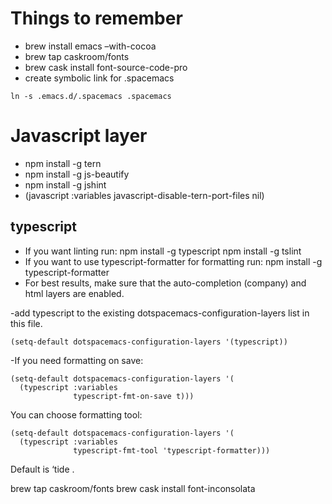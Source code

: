 #+REVEAL_ROOT: http://cdn.jsdelivr.net/reveal.js/3.0.0/

* Things to remember
- brew install emacs --with-cocoa
- brew tap caskroom/fonts
- brew cask install font-source-code-pro
- create symbolic link for .spacemacs 
#+BEGIN_SRC
ln -s .emacs.d/.spacemacs .spacemacs
#+END_SRC

* Javascript layer
- npm install -g tern
- npm install -g js-beautify 
- npm install -g jshint
- (javascript :variables javascript-disable-tern-port-files nil)
** typescript 
- If you want linting run: npm install -g typescript npm install -g tslint
- If you want to use typescript-formatter for formatting run: npm install -g typescript-formatter
- For best results, make sure that the auto-completion (company) and html layers are enabled.
-add typescript to the existing dotspacemacs-configuration-layers list in this file.

#+BEGIN_SRC
(setq-default dotspacemacs-configuration-layers '(typescript))
#+END_SRC
-If you need formatting on save:

#+BEGIN_SRC
(setq-default dotspacemacs-configuration-layers '(
  (typescript :variables
              typescript-fmt-on-save t)))
#+END_SRC

You can choose formatting tool:

#+BEGIN_SRC
(setq-default dotspacemacs-configuration-layers '(
  (typescript :variables
              typescript-fmt-tool 'typescript-formatter)))
#+END_SRC
Default is ‘tide .


brew tap caskroom/fonts   
brew cask install font-inconsolata
